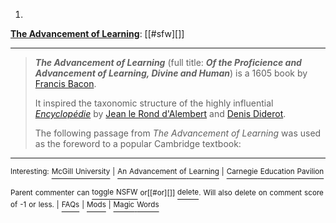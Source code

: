 :PROPERTIES:
:Author: autowikibot
:Score: 1
:DateUnix: 1419556452.0
:DateShort: 2014-Dec-26
:END:

***** 
      :PROPERTIES:
      :CUSTOM_ID: section
      :END:
****** 
       :PROPERTIES:
       :CUSTOM_ID: section-1
       :END:
**** 
     :PROPERTIES:
     :CUSTOM_ID: section-2
     :END:
[[https://en.wikipedia.org/wiki/The%20Advancement%20of%20Learning][*The Advancement of Learning*]]: [[#sfw][]]

--------------

#+begin_quote
  */The Advancement of Learning/* (full title: */Of the Proficience and Advancement of Learning, Divine and Human/*) is a 1605 book by [[https://en.wikipedia.org/wiki/Francis_Bacon][Francis Bacon]].

  It inspired the taxonomic structure of the highly influential /[[https://en.wikipedia.org/wiki/Encyclop%C3%A9die][Encyclopédie]]/ by [[https://en.wikipedia.org/wiki/Jean_le_Rond_d%27Alembert][Jean le Rond d'Alembert]] and [[https://en.wikipedia.org/wiki/Denis_Diderot][Denis Diderot]].

  The following passage from /The Advancement of Learning/ was used as the foreword to a popular Cambridge textbook:

  * 
    :PROPERTIES:
    :CUSTOM_ID: section-3
    :END:
  [[https://i.imgur.com/dnLrtuZ.jpg][*Image*]] [[https://commons.wikimedia.org/wiki/File:Advancement_of_learning.jpg][^{i}]] - /Title page/
#+end_quote

--------------

^{Interesting:} [[https://en.wikipedia.org/wiki/McGill_University][^{McGill} ^{University}]] ^{|} [[https://en.wikipedia.org/wiki/An_Advancement_of_Learning][^{An} ^{Advancement} ^{of} ^{Learning}]] ^{|} [[https://en.wikipedia.org/wiki/Carnegie_Education_Pavilion][^{Carnegie} ^{Education} ^{Pavilion}]]

^{Parent} ^{commenter} ^{can} [[/message/compose?to=autowikibot&subject=AutoWikibot%20NSFW%20toggle&message=%2Btoggle-nsfw+cn5elh9][^{toggle} ^{NSFW}]] ^{or[[#or][]]} [[/message/compose?to=autowikibot&subject=AutoWikibot%20Deletion&message=%2Bdelete+cn5elh9][^{delete}]]^{.} ^{Will} ^{also} ^{delete} ^{on} ^{comment} ^{score} ^{of} ^{-1} ^{or} ^{less.} ^{|} [[http://www.np.reddit.com/r/autowikibot/wiki/index][^{FAQs}]] ^{|} [[http://www.np.reddit.com/r/autowikibot/comments/1x013o/for_moderators_switches_commands_and_css/][^{Mods}]] ^{|} [[http://www.np.reddit.com/r/autowikibot/comments/1ux484/ask_wikibot/][^{Magic} ^{Words}]]